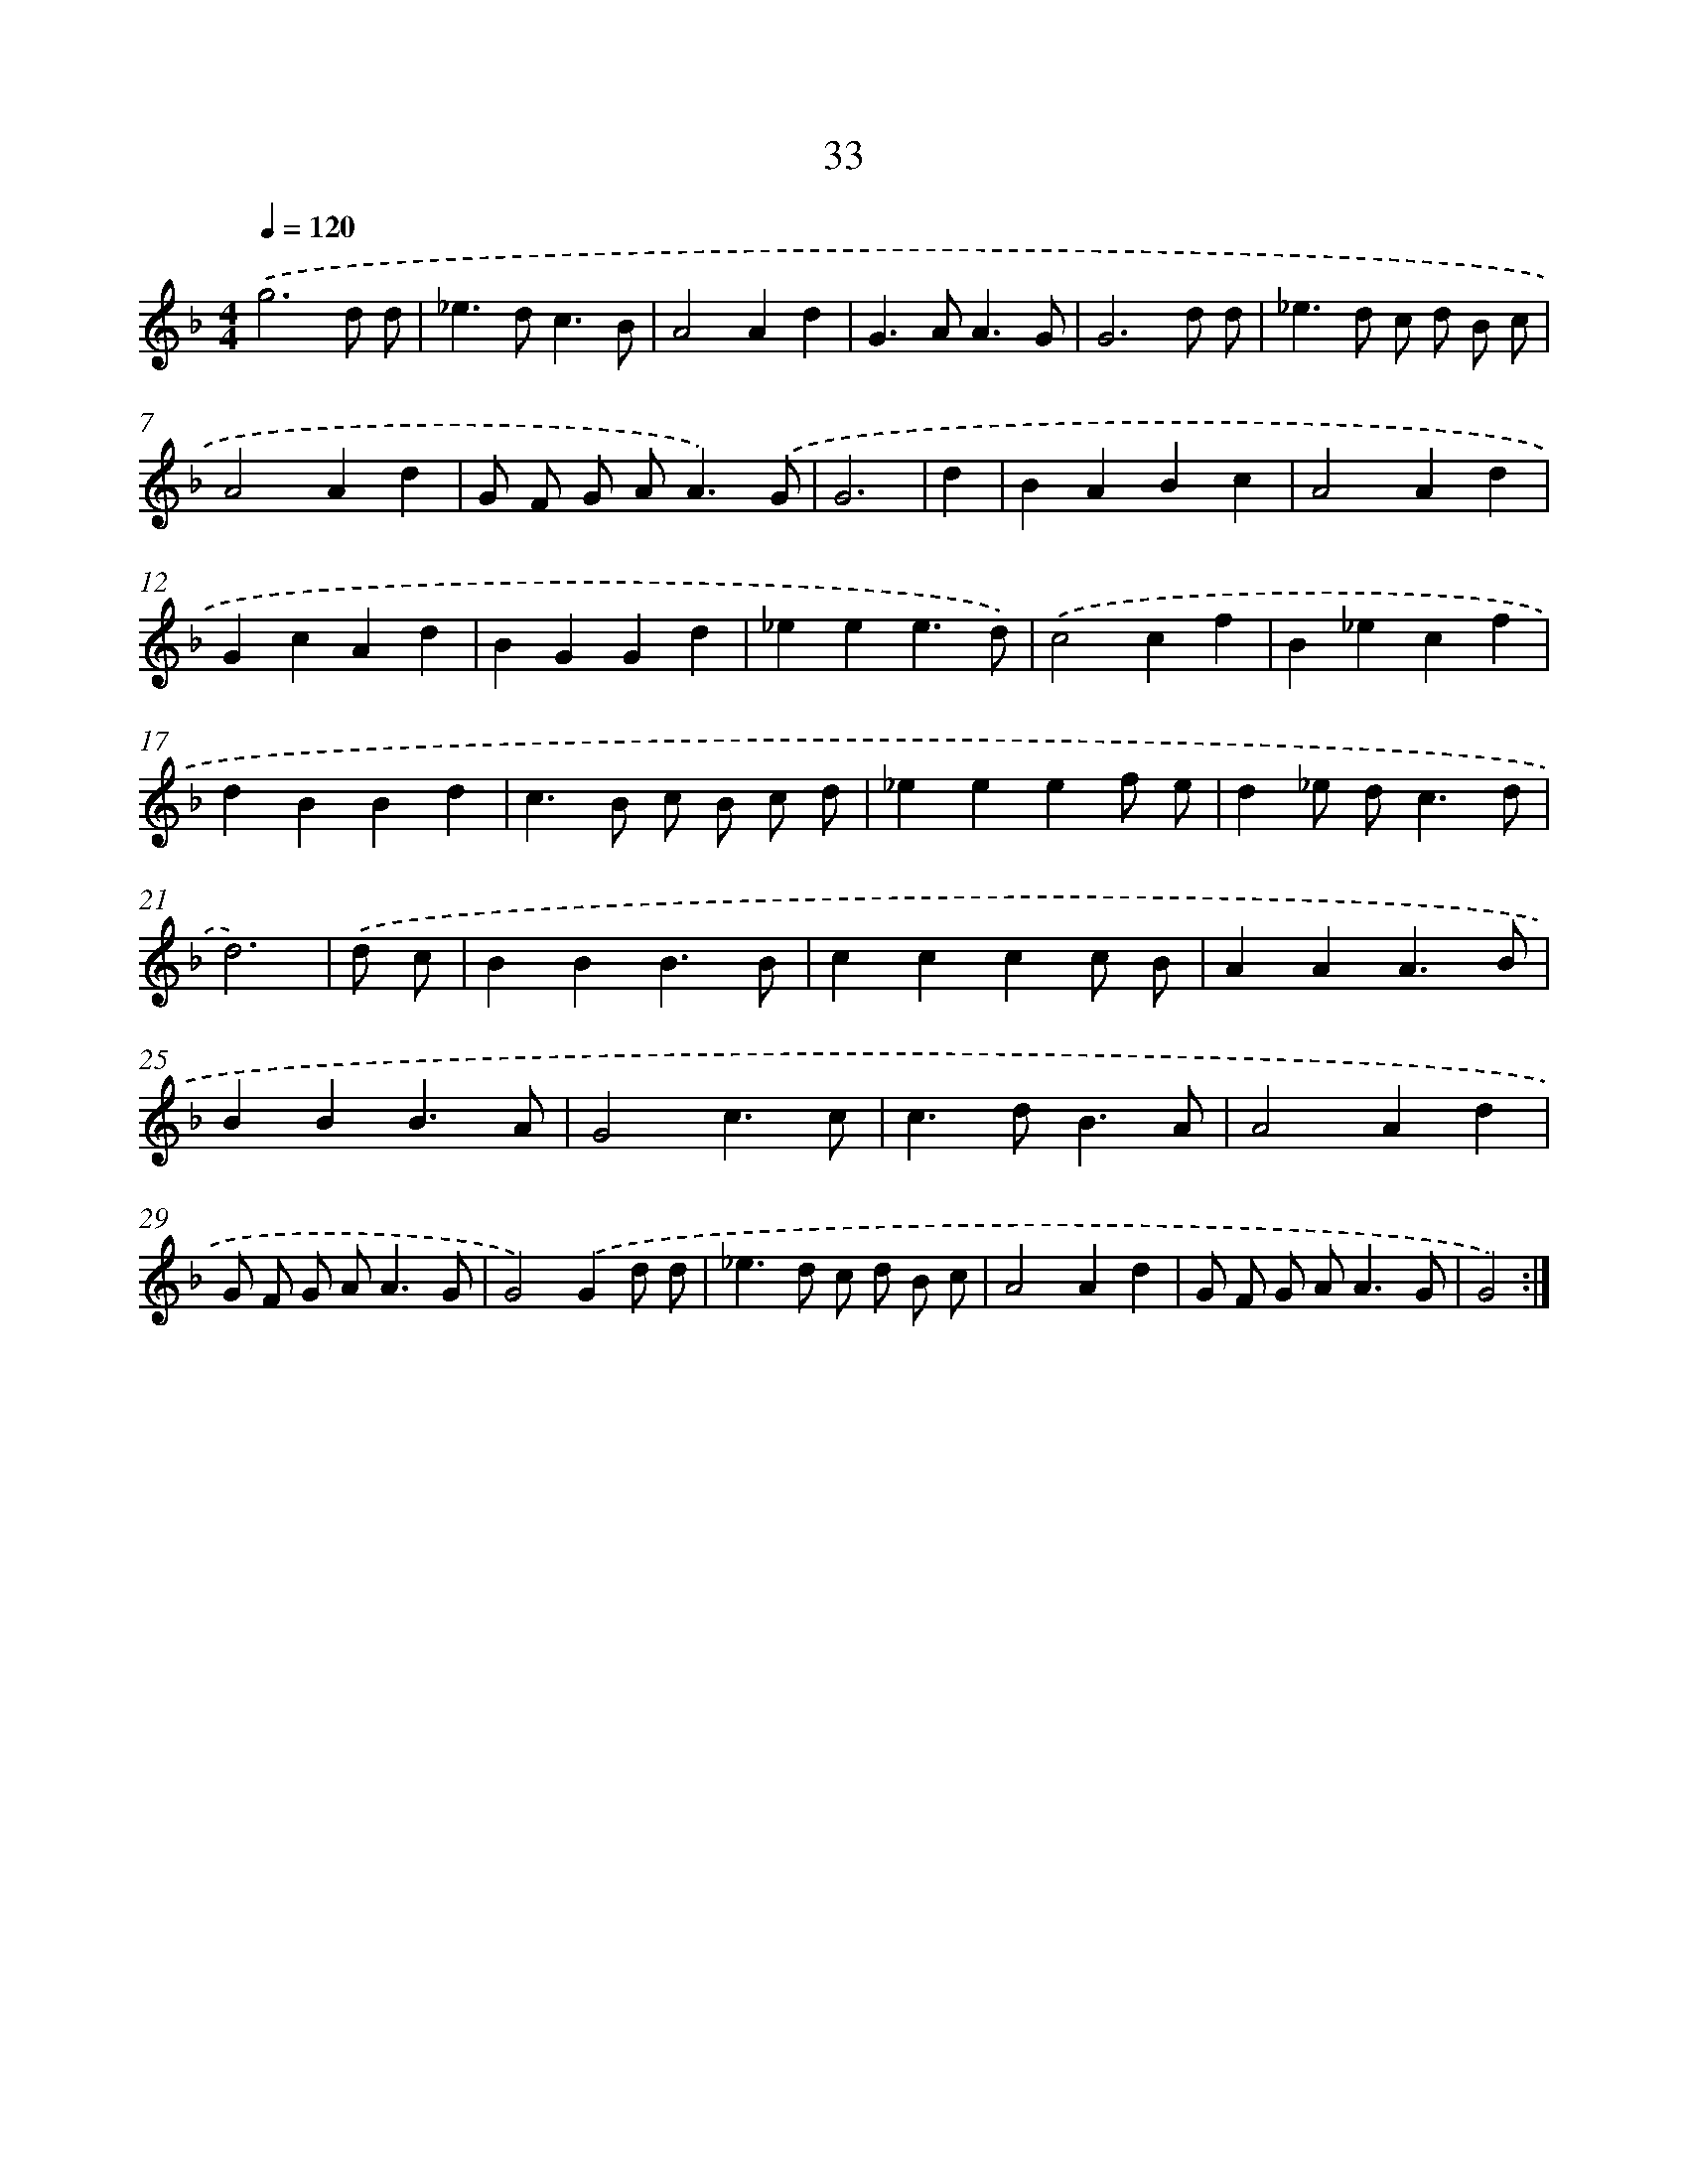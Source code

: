 X: 15859
T: 33
%%abc-version 2.0
%%abcx-abcm2ps-target-version 5.9.1 (29 Sep 2008)
%%abc-creator hum2abc beta
%%abcx-conversion-date 2018/11/01 14:37:58
%%humdrum-veritas 802171654
%%humdrum-veritas-data 3661126603
%%continueall 1
%%barnumbers 0
L: 1/4
M: 4/4
Q: 1/4=120
K: F clef=treble
.('g3d/ d/ |
_e>dc3/B/ |
A2Ad |
G>AA3/G/ |
G3d/ d/ |
_e>d c/ d/ B/ c/ |
A2Ad |
G/ F/ G/ A<A).('G/ |
G3 |
d [I:setbarnb 10]|
BABc |
A2Ad |
GcAd |
BGGd |
_eee3/d/) |
.('c2cf |
B_ecf |
dBBd |
c>B c/ B/ c/ d/ |
_eeef/ e/ |
d_e/ d<cd/ |
d3) |
.('d/ c/ [I:setbarnb 22]|
BBB3/B/ |
cccc/ B/ |
AAA3/B/ |
BBB3/A/ |
G2c3/c/ |
c>dB3/A/ |
A2Ad |
G/ F/ G/ A<AG/ |
G2).('Gd/ d/ |
_e>d c/ d/ B/ c/ |
A2Ad |
G/ F/ G/ A<AG/ |
G2) :|]
